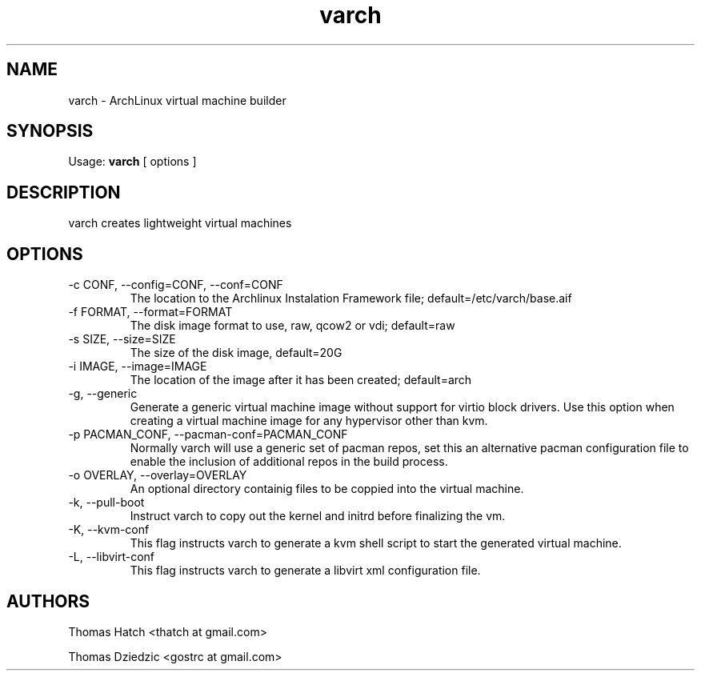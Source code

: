 .TH varch 1 "January 2011" "varch 0.9.0" "varch Manual"

.SH NAME
varch \- ArchLinux virtual machine builder

.SH SYNOPSIS
Usage:
.B varch
[ options ]

.SH DESCRIPTION
varch creates lightweight virtual machines

.SH OPTIONS

.TP
-c CONF, --config=CONF, --conf=CONF
The location to the Archlinux Instalation Framework file; default=/etc/varch/base.aif

.TP
-f FORMAT, --format=FORMAT
The disk image format to use, raw, qcow2 or vdi; default=raw

.TP
-s SIZE, --size=SIZE
The size of the disk image, default=20G

.TP
-i IMAGE, --image=IMAGE
The location of the image after it has been created; default=arch

.TP
-g, --generic
Generate a generic virtual machine image without support for virtio block drivers. Use this option when creating a virtual machine image for any hypervisor other than kvm.

.TP
-p PACMAN_CONF, --pacman-conf=PACMAN_CONF
Normally varch will use a generic set of pacman repos, set this an alternative pacman configuration file to enable the inclusion of additional repos in the build process.

.TP
-o OVERLAY, --overlay=OVERLAY
An optional directory containig files to be coppied into the virtual machine.

.TP
-k, --pull-boot
Instruct varch to copy out the kernel and initrd before finalizing the vm.

.TP
-K, --kvm-conf
This flag instructs varch to generate a kvm shell script to start the generated virtual machine.

.TP
-L, --libvirt-conf
This flag instructs varch to generate a libvirt xml configuration file.

.SH AUTHORS
Thomas Hatch <thatch at gmail.com>
.P
Thomas Dziedzic <gostrc at gmail.com>
